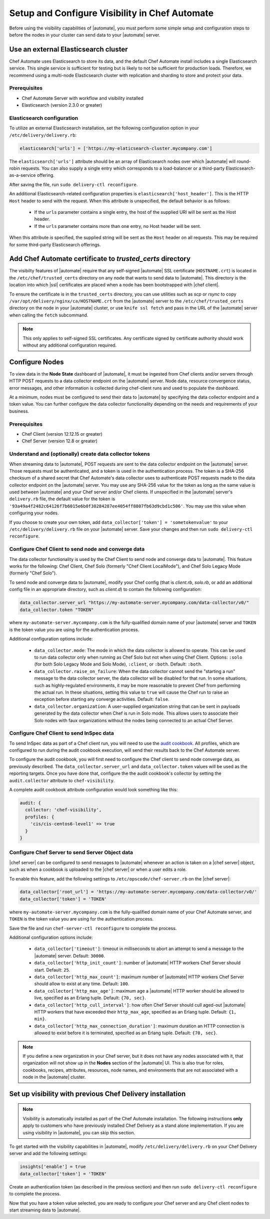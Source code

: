 =====================================================
Setup and Configure Visibility in Chef Automate
=====================================================

Before using the visibility capabilities of |automate|, you must perform some simple setup and configuration steps to before the nodes in your cluster can send data to your |automate| server.

Use an external Elasticsearch cluster
=====================================================

Chef Automate uses Elasticsearch to store its data, and the default Chef Automate install includes a
single Elasticsearch service. This single service is sufficient for testing but is likely to not be
sufficient for production loads. Therefore, we recommend using a multi-node Elasticsearch cluster
with replication and sharding to store and protect your data.

Prerequisites
-----------------------------------------------------

* Chef Automate Server with workflow and visibility installed
* Elasticsearch (version 2.3.0 or greater)

Elasticsearch configuration
-----------------------------------------------------

To utilize an external Elasticsearch installation, set the following configuration option in your
``/etc/delivery/delivery.rb``:

.. code-block:: ruby

   elasticsearch['urls'] = ['https://my-elaticsearch-cluster.mycompany.com']

The ``elasticsearch['urls']`` attribute should be an array of Elasticsearch nodes over
which |automate| will round-robin requests. You can also supply a single entry which corresponds to
a load-balancer or a third-party Elasticsearch-as-a-service offering.

After saving the file, run ``sudo delivery-ctl reconfigure``.

An additional Elasticsearch-related configuration properties is ``elasticsearch['host_header']``. This is the 
HTTP ``Host`` header to send with the request. When this attribute is unspecified, the default behavior is as follows:

  * If the ``urls`` parameter contains a single entry, the host of the supplied URI will be sent as the Host header.
  * If the ``urls`` parameter contains more than one entry, no Host header will be  sent.

When this attribute *is* specified, the supplied string will be sent as the ``Host`` header on all requests. This may be required for some third-party Elasticsearch offerings.

Add Chef Automate certificate to `trusted_certs` directory
==============================================================

The visibilty features of |automate| require that any self-signed |automate| SSL certificate (``HOSTNAME.crt``) is located 
in the ``/etc/chef/trusted_certs`` directory on any node that wants to send data to |automate|. This directory is the location into 
which |ssl| certificates are placed when a node has been bootstrapped with |chef client|. 

To ensure the certificate is in the ``trusted_certs`` directory, you can use utilities such as `scp` or `rsync` to copy 
``/var/opt/delivery/nginx/ca/HOSTNAME.crt`` from the |automate| server to the ``/etc/chef/trusted_certs`` directory on the 
node in your |automate| cluster, or use ``knife ssl fetch`` and pass in the URL of the |automate| server when calling the ``fetch`` subcommand.

.. note:: This only applies to self-signed SSL certificates. Any certificate signed by certificate authority should work without any additional configuration required.

Configure Nodes
=====================================================

To view data in the **Node State** dashboard of |automate|, it must be ingested from 
Chef clients and/or servers through HTTP POST requests to a data collector endpoint on the |automate| server. 
Node data, resource convergence status, error messages, and other information is collected during chef-client runs and 
used to populate the dashboard. 

At a minimum, nodes must be configured to send their data to |automate| by specifying the data collector endpoint and a token value. You can further configure the data collector functionality 
depending on the needs and requirements of your business.

Prerequisites
-------------------------------------------------------

* Chef Client (version 12.12.15 or greater)
* Chef Server (version 12.8 or greater)

Understand and (optionally) create data collector tokens
-----------------------------------------------------------------

When streaming data to |automate|, POST requests are sent to the data collector endpoint on the |automate| server. Those requests must be authenticated, 
and a token is used in the authentication process. The token is a SHA-256 checksum of a shared secret that Chef Automate's 
data collector uses to authenticate POST requests made to the data collector endpoint on the |automate| server. You may use any SHA-256 value for the token 
as long as the same value is used between |automate| and your Chef server and/or Chef clients. If unspecified in the |automate| server's ``delivery.rb`` file, the 
default value for the token is ``'93a49a4f2482c64126f7b6015e6b0f30284287ee4054ff8807fb63d9cbd1c506'``. You may use this value when configuring your nodes.

If you choose to create your own token, add ``data_collector['token'] = 'sometokenvalue'`` to your ``/etc/delivery/delivery.rb`` file on your |automate| server. Save your changes 
and then run ``sudo delivery-ctl reconfigure``.

Configure Chef Client to send node and converge data
-------------------------------------------------------

The data collector functionality is used by the Chef Client to send node and converge data to |automate|. This 
feature works for the following: Chef Client, Chef Solo (formerly "Chef Client LocalMode"), and Chef Solo Legacy Mode 
(formerly "Chef Solo").

To send node and converge data to |automate|, modify your Chef config (that is
`client.rb`, `solo.rb`, or add an additional config file in an appropriate directory, such as
`client.d`) to contain the following configuration:

.. code-block:: ruby

   data_collector.server_url "https://my-automate-server.mycompany.com/data-collector/v0/"
   data_collector.token "TOKEN"

where ``my-automate-server.mycompany.com`` is the fully-qualified domain name of your |automate| server and
``TOKEN`` is the token value you are using for the authentication process.

Additional configuration options include:

  * ``data_collector.mode``: The mode in which the data collector is allowed to operate. This
    can be used to run data collector only when running as Chef Solo but not when using Chef Client.
    Options: ``:solo`` (for both Solo Legacy Mode and Solo Mode), ``:client``, or ``:both``.  Default:
    ``:both``.
  * ``data_collector.raise_on_failure``: When the data collector cannot send the "starting a run"
    message to the data collector server, the data collector will be disabled for that run. In some
    situations, such as highly-regulated environments, it may be more reasonable to prevent Chef
    from performing the actual run. In these situations, setting this value to ``true`` will cause the
    Chef run to raise an exception before starting any converge activities. Default: ``false``.
  * ``data_collector.organization``: A user-supplied organization string that can be sent in
    payloads generated by the data collector when Chef is run in Solo mode. This allows users to
    associate their Solo nodes with faux organizations without the nodes being connected to an
    actual Chef Server.

Configure Chef Client to send InSpec data
-------------------------------------------------------

To send InSpec data as part of a Chef client run, you will need to use the `audit cookbook <https://github.com/chef-cookbooks/audit>`_. All profiles, which are configured to run during the audit cookbook execution, will send their results back to the Chef Automate server.

To configure the audit cookbook, you will first need to configure the Chef client to send node converge data, as previously described. The ``data_collector.server_url`` and ``data_collector.token`` values will be used as the reporting targets. Once you have done that, configure the the audit cookbook's collector by setting the ``audit.collector`` attribute to ``chef-visibility``. 

A complete audit cookbook attribute configuration would look something like this:

.. code-block:: javascript

    audit: {
      collector: 'chef-visibility',
      profiles: {
        'cis/cis-centos6-level1' => true
      }
    }

Configure Chef Server to send Server Object data
-------------------------------------------------------

|chef server| can be configured to send messages to |automate| whenever an action is taken on a |chef server| object, such as when a cookbook is uploaded to the |chef server| or when a user edits a role.

To enable this feature, add the following settings to ``/etc/opscode/chef-server.rb`` on the |chef server|:

.. code-block:: ruby

   data_collector['root_url'] = 'https://my-automate-server.mycompany.com/data-collector/v0/'
   data_collector['token'] = 'TOKEN'

where ``my-automate-server.mycompany.com`` is the fully-qualified domain name of your Chef Automate server, and
``TOKEN`` is the token value you are using for the authentication process.

Save the file and run ``chef-server-ctl reconfigure`` to complete the process.

Additional configuration options include:

 * ``data_collector['timeout']``: timeout in milliseconds to abort an attempt to send a message to the
   |automate| server. Default: ``30000``.
 * ``data_collector['http_init_count']``: number of |automate| HTTP workers Chef Server should start.
   Default: ``25``.
 * ``data_collector['http_max_count']``: maximum number of |automate| HTTP workers Chef Server should
   allow to exist at any time. Default: ``100``.
 * ``data_collector['http_max_age']``: maximum age a |automate| HTTP worker should be allowed to live,
   specified as an Erlang tuple. Default: ``{70, sec}``.
 * ``data_collector['http_cull_interval']``: how often Chef Server should cull aged-out |automate|
   HTTP workers that have exceeded their ``http_max_age``, specified as an Erlang tuple. Default: ``{1,
   min}``.
 * ``data_collector['http_max_connection_duration']``: maximum duration an HTTP connection is allowed
   to exist before it is terminated, specified as an Erlang tuple. Default: ``{70, sec}``.

.. note:: If you define a new organization in your Chef server, but it does not have any nodes associated with it, that organization will not show up in the **Nodes** section of the |automate| UI. This is also true for roles, cookbooks, recipes, attributes, resources, node names, and environments that are not associated with a node in the |automate| cluster.

Set up visibility with previous Chef Delivery installation
===============================================================

.. note:: Visibility is automatically installed as part of the Chef Automate installation. The following instructions **only** apply to customers who have previously installed Chef Delivery as a stand alone implementation. If you are using visibility in |automate|, you can skip this section.

To get started with the visibility capabilities in |automate|, modify ``/etc/delivery/delivery.rb``
on your Chef Delivery server and add the following settings:

.. code-block:: ruby

    insights['enable'] = true
    data_collector['token'] = 'TOKEN'

Create an authentication token (as described in the previous section) and then run ``sudo delivery-ctl reconfigure`` to complete the process.

Now that you have a token value selected, you are ready to configure your Chef server and any Chef client 
nodes to start streaming data to |automate|.